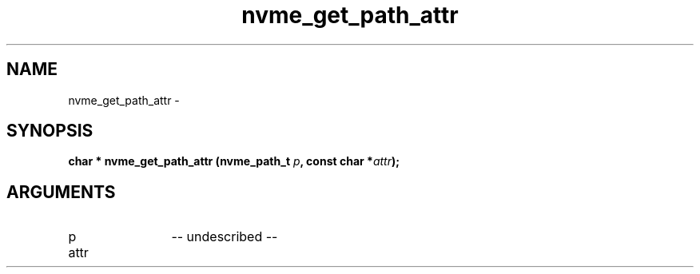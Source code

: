 .TH "nvme_get_path_attr" 2 "nvme_get_path_attr" "February 2020" "libnvme Manual"
.SH NAME
nvme_get_path_attr \-
.SH SYNOPSIS
.B "char *" nvme_get_path_attr
.BI "(nvme_path_t " p ","
.BI "const char *" attr ");"
.SH ARGUMENTS
.IP "p" 12
-- undescribed --
.IP "attr" 12
